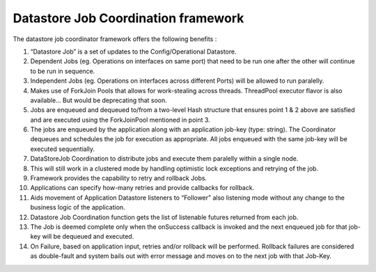 Datastore Job Coordination framework
------------------------------------

The datastore job coordinator framework offers the following benefits :

#. “Datastore Job” is a set of updates to the Config/Operational
   Datastore.
#. Dependent Jobs (eg. Operations on interfaces on same port) that need
   to be run one after the other will continue to be run in sequence.
#. Independent Jobs (eg. Operations on interfaces across different
   Ports) will be allowed to run paralelly.
#. Makes use of ForkJoin Pools that allows for work-stealing across
   threads. ThreadPool executor flavor is also available… But would be
   deprecating that soon.
#. Jobs are enqueued and dequeued to/from a two-level Hash structure
   that ensures point 1 & 2 above are satisfied and are executed using
   the ForkJoinPool mentioned in point 3.
#. The jobs are enqueued by the application along with an application
   job-key (type: string). The Coordinator dequeues and schedules the
   job for execution as appropriate. All jobs enqueued with the same
   job-key will be executed sequentially.
#. DataStoreJob Coordination to distribute jobs and execute them
   paralelly within a single node.
#. This will still work in a clustered mode by handling optimistic lock
   exceptions and retrying of the job.
#. Framework provides the capability to retry and rollback Jobs.
#. Applications can specify how-many retries and provide callbacks for
   rollback.
#. Aids movement of Application Datastore listeners to “Follower” also
   listening mode without any change to the business logic of the
   application.
#. Datastore Job Coordination function gets the list of listenable
   futures returned from each job.
#. The Job is deemed complete only when the onSuccess callback is
   invoked and the next enqueued job for that job-key will be dequeued
   and executed.
#. On Failure, based on application input, retries and/or rollback will
   be performed. Rollback failures are considered as double-fault and
   system bails out with error message and moves on to the next job with
   that Job-Key.
